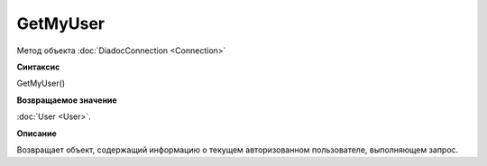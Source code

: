﻿GetMyUser
=========

Метод объекта :doc:`DiadocConnection <Connection>`

**Синтаксис**


GetMyUser()

**Возвращаемое значение**


:doc:`User <User>`.

**Описание**


Возвращает объект, содержащий информацию о текущем авторизованном пользователе, выполняющем запрос.
